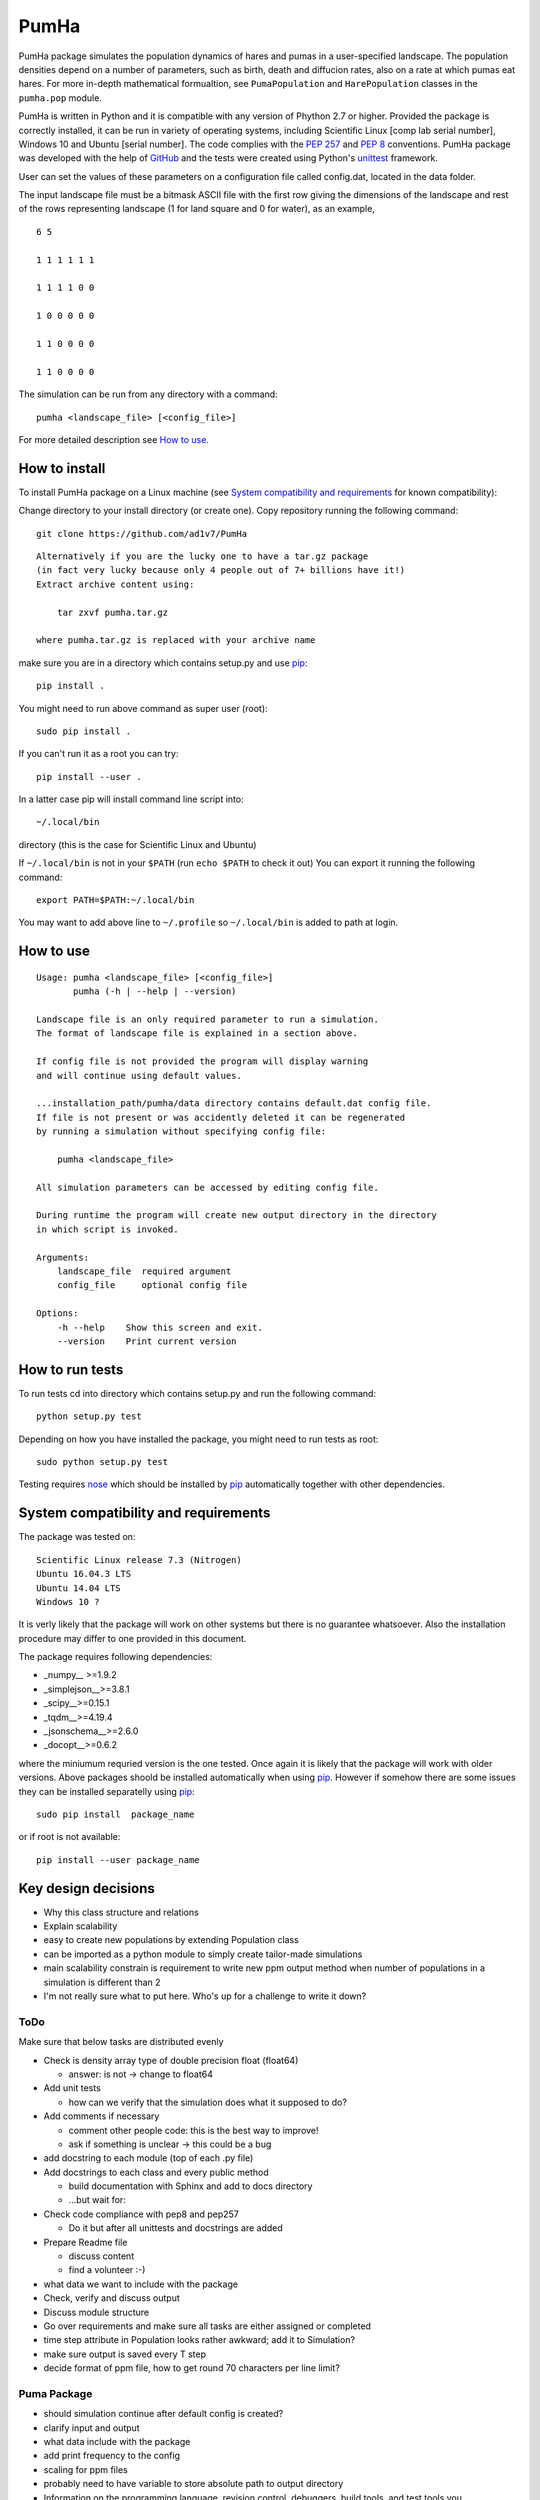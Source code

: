 *****
PumHa
*****
PumHa package simulates the population dynamics of hares and pumas in a user-specified landscape. The population densities depend on a number of parameters, such as birth, death and diffucion rates, also on a rate at which pumas eat hares. For more in-depth mathematical formualtion, see ``PumaPopulation`` and ``HarePopulation`` classes in the ``pumha.pop`` module.

PumHa is written in Python and it is compatible with any version of Phython 2.7 or higher. Provided the package is correctly installed, it can be run in variety of operating systems, including Scientific Linux [comp lab serial number], Windows 10 and Ubuntu [serial number]. The code complies with the `PEP 257`_ and `PEP 8`_ conventions. PumHa package was developed with the help of `GitHub`_ and the tests were created using Python's `unittest`_ framework.

.. _PEP 257: https://www.python.org/dev/peps/pep-0257/ 
.. _PEP 8: https://www.python.org/dev/peps/pep-0008/
.. _GitHub: https://github.com/
.. _unittest: https://docs.python.org/2/library/unittest.html
.. _nose: https://pypi.python.org/pypi/nose/1.3.7


User can set the values of these parameters on a configuration file called config.dat, located in the data folder. 

The input landscape file must be a bitmask ASCII file with the first row giving the dimensions of the landscape and rest of the rows representing landscape (1 for land square and 0 for water), as an example,

::

  6 5

  1 1 1 1 1 1

  1 1 1 1 0 0

  1 0 0 0 0 0

  1 1 0 0 0 0

  1 1 0 0 0 0


The simulation can be run from any directory with a command::

    pumha <landscape_file> [<config_file>]
    
For more detailed description see `How to use`_.


How to install
==============
To install PumHa package on a Linux machine (see `System compatibility and requirements`_ for known compatibility):

Change directory to your install directory (or create one).
Copy repository running the following command::

    git clone https://github.com/ad1v7/PumHa

::

    Alternatively if you are the lucky one to have a tar.gz package
    (in fact very lucky because only 4 people out of 7+ billions have it!)
    Extract archive content using:
    
        tar zxvf pumha.tar.gz
        
    where pumha.tar.gz is replaced with your archive name


make sure you are in a directory which contains setup.py
and use `pip <http://pip-installer.org>`_::

    pip install .
    
You might need to run above command as super user (root)::

    sudo pip install .
    
If you can't run it as a root you can try::

    pip install --user .
    
In a latter case pip will install command line script into::

    ~/.local/bin
    
directory (this is the case for Scientific Linux and Ubuntu)

::

If ``~/.local/bin`` is not in your ``$PATH`` (run ``echo $PATH`` to check it out)
You can export it running the following command::

    export PATH=$PATH:~/.local/bin
    
You may want to add above line to ``~/.profile`` so ``~/.local/bin`` is added to path at login.


How to use
==========

::

    Usage: pumha <landscape_file> [<config_file>]
           pumha (-h | --help | --version)

    Landscape file is an only required parameter to run a simulation.
    The format of landscape file is explained in a section above.
    
    If config file is not provided the program will display warning
    and will continue using default values.
    
    ...installation_path/pumha/data directory contains default.dat config file.
    If file is not present or was accidently deleted it can be regenerated
    by running a simulation without specifying config file:
    
        pumha <landscape_file>
        
    All simulation parameters can be accessed by editing config file.
    
    During runtime the program will create new output directory in the directory
    in which script is invoked.   

    Arguments:
        landscape_file  required argument
        config_file     optional config file

    Options:
        -h --help    Show this screen and exit.
        --version    Print current version


How to  run tests
=================

To run tests cd into directory which contains setup.py and run the following command::

    python setup.py test

Depending on how you have installed the package, you might need to run tests as root::

    sudo python setup.py test
  
Testing requires nose_ which should be installed by pip_ automatically together with other dependencies.


System compatibility and requirements
=====================================

The package was tested on::

    Scientific Linux release 7.3 (Nitrogen)
    Ubuntu 16.04.3 LTS
    Ubuntu 14.04 LTS
    Windows 10 ?
    
It is verly likely that the package will work on other systems but there is no guarantee whatsoever. Also the installation procedure may differ to one provided in this document.

.. _numpy: https://pypi.python.org/pypi/numpy
.. _simplejson: https://pypi.python.org/pypi/simplejson/
.. _scipy: https://pypi.python.org/pypi/scipy
.. _tqdm: https://pypi.python.org/pypi/tqdm
.. _jsonschema: https://pypi.python.org/pypi/jsonschema
.. _docopt: https://pypi.python.org/pypi/docopt

The package requires following dependencies:

* _numpy__ >=1.9.2
* _simplejson__>=3.8.1
* _scipy__>=0.15.1
* _tqdm__>=4.19.4
* _jsonschema__>=2.6.0
* _docopt__>=0.6.2




where the miniumum requried version is the one tested. Once again it is likely that the package will work with older versions. Above packages shoold be installed automatically when using pip_. However if somehow there are some issues they can be installed separatelly using pip_::
    
    sudo pip install  package_name
    
or if root is not available::

    pip install --user package_name
    
    
Key design decisions
====================
* Why this class structure and relations
* Explain scalability
* easy to create new populations by extending Population class
* can be imported as a python module to simply create tailor-made simulations
* main scalability constrain is requirement to write new ppm output method
  when number of populations in a simulation is different than 2
* I'm not really sure what to put here. Who's up for a challenge to write it down?


ToDo
########
Make sure that below tasks are distributed evenly

* Check is density array type of double precision float (float64)

  - answer: is not -> change to float64
* Add unit tests

  - how can we verify that the simulation does what it supposed to do?
* Add comments if necessary

  - comment other people code: this is the best way to improve!
  - ask if something is unclear -> this could be a bug
* add docstring to each module (top of each .py file)
* Add docstrings to each class and every public method

  - build documentation with Sphinx and add to docs directory
  - ...but wait for:
* Check code compliance with pep8 and pep257

  - Do it but after all unittests and docstrings are added
* Prepare Readme file

  - discuss content
  - find a volunteer :-)
* what data we want to include with the package
* Check, verify and discuss output
* Discuss module structure
* Go over requirements and make sure all tasks are either assigned or completed
* time step attribute in Population looks rather awkward; add it to Simulation?
* make sure output is saved every T step
* decide format of ppm file, how to get round 70 characters per line limit?

Puma Package
########
* should simulation continue after default config is created?
* clarify input and output
* what data include with the package
* add print frequency to the config
* scaling for ppm files
* probably need to have variable to store absolute path to output directory


* Information on the programming language, revision control, debuggers, build tools, and test tools you
have used.

* Where to get, and how to build and install, any third-party packages needed by your code (for
packages that are not already on the Physics Computational Lab machines).
* How to build your code.

* How to run your code.

* How to run your tests.

* Summary of key design decisions and reasons for these.

